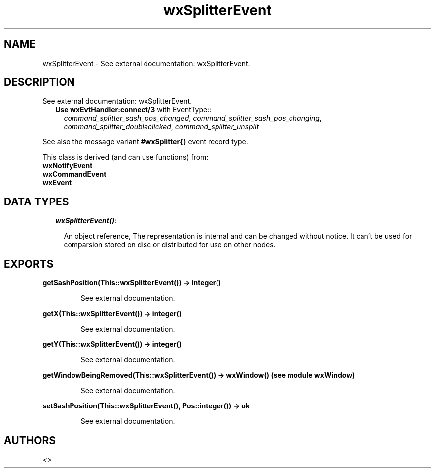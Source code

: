 .TH wxSplitterEvent 3 "wxErlang 0.99" "" "Erlang Module Definition"
.SH NAME
wxSplitterEvent \- See external documentation: wxSplitterEvent.
.SH DESCRIPTION
.LP
See external documentation: wxSplitterEvent\&.
.RS 2
.TP 2
.B
Use \fBwxEvtHandler:connect/3\fR\& with EventType::
\fIcommand_splitter_sash_pos_changed\fR\&, \fIcommand_splitter_sash_pos_changing\fR\&, \fIcommand_splitter_doubleclicked\fR\&, \fIcommand_splitter_unsplit\fR\&
.RE
.LP
See also the message variant \fB#wxSplitter{\fR\&} event record type\&.
.LP
This class is derived (and can use functions) from: 
.br
\fBwxNotifyEvent\fR\& 
.br
\fBwxCommandEvent\fR\& 
.br
\fBwxEvent\fR\& 
.SH "DATA TYPES"

.RS 2
.TP 2
.B
\fIwxSplitterEvent()\fR\&:

.RS 2
.LP
An object reference, The representation is internal and can be changed without notice\&. It can\&'t be used for comparsion stored on disc or distributed for use on other nodes\&.
.RE
.RE
.SH EXPORTS
.LP
.B
getSashPosition(This::wxSplitterEvent()) -> integer()
.br
.RS
.LP
See external documentation\&.
.RE
.LP
.B
getX(This::wxSplitterEvent()) -> integer()
.br
.RS
.LP
See external documentation\&.
.RE
.LP
.B
getY(This::wxSplitterEvent()) -> integer()
.br
.RS
.LP
See external documentation\&.
.RE
.LP
.B
getWindowBeingRemoved(This::wxSplitterEvent()) -> wxWindow() (see module wxWindow)
.br
.RS
.LP
See external documentation\&.
.RE
.LP
.B
setSashPosition(This::wxSplitterEvent(), Pos::integer()) -> ok
.br
.RS
.LP
See external documentation\&.
.RE
.SH AUTHORS
.LP

.I
<>